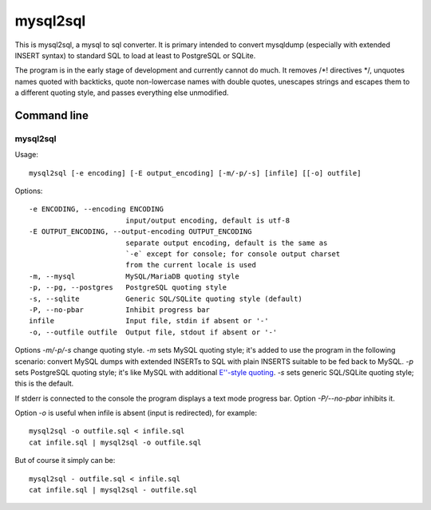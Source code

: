 mysql2sql
=========

This is mysql2sql, a mysql to sql converter. It is primary intended to
convert mysqldump (especially with extended INSERT syntax) to standard
SQL to load at least to PostgreSQL or SQLite.

The program is in the early stage of development and currently cannot do much.
It removes /\*! directives \*/, unquotes names quoted with backticks, quote
non-lowercase names with double quotes, unescapes strings and escapes them to a
different quoting style, and passes everything else unmodified.


.. highlight:: none

Command line
------------

mysql2sql
~~~~~~~~~

Usage::

    mysql2sql [-e encoding] [-E output_encoding] [-m/-p/-s] [infile] [[-o] outfile]

Options::

    -e ENCODING, --encoding ENCODING
                           input/output encoding, default is utf-8
    -E OUTPUT_ENCODING, --output-encoding OUTPUT_ENCODING
                           separate output encoding, default is the same as
                           `-e` except for console; for console output charset
                           from the current locale is used
    -m, --mysql            MySQL/MariaDB quoting style
    -p, --pg, --postgres   PostgreSQL quoting style
    -s, --sqlite           Generic SQL/SQLite quoting style (default)
    -P, --no-pbar          Inhibit progress bar
    infile                 Input file, stdin if absent or '-'
    -o, --outfile outfile  Output file, stdout if absent or '-'

Options `-m/-p/-s` change quoting style. `-m` sets MySQL quoting style; it's
added to use the program in the following scenario: convert MySQL dumps with
extended INSERTs to SQL with plain INSERTS suitable to be fed back to MySQL.
`-p` sets PostgreSQL quoting style; it's like MySQL with additional `E''-style
quoting
<https://www.postgresql.org/docs/9.1/static/sql-syntax-lexical.html#SQL-SYNTAX-STRINGS-ESCAPE>`_.
`-s` sets generic SQL/SQLite quoting style; this is the default.

If stderr is connected to the console the program displays a text mode progress
bar. Option `-P/--no-pbar` inhibits it.

Option `-o` is useful when infile is absent (input is redirected), for
example::

    mysql2sql -o outfile.sql < infile.sql
    cat infile.sql | mysql2sql -o outfile.sql

But of course it simply can be::

    mysql2sql - outfile.sql < infile.sql
    cat infile.sql | mysql2sql - outfile.sql
